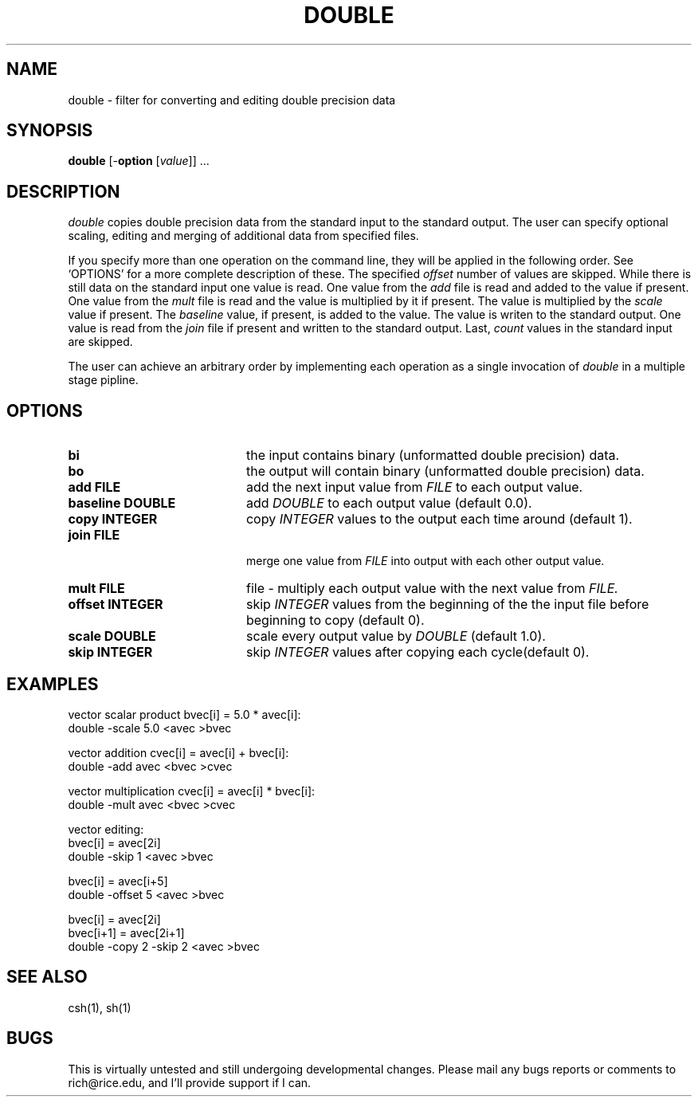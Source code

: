 .\" -*- nroff -*-
.TH DOUBLE 1  "22 February 1989"
.SH NAME
double \- filter for converting and editing double precision data
.SH SYNOPSIS
.B double
[\-\fBoption\fR [\fIvalue\fR]] ...
.SH DESCRIPTION
.IX double \- filter for converting, scaling and cutting double precision data
.I double
copies double precision data from the standard input to the standard output.
The user can specify optional scaling, editing and merging of additional data
from specified files.
.PP
If you specify more than one operation on the command line, they will be
applied in the following order.  See `OPTIONS' for a more complete description
of these.  The specified
.I offset
number of values are skipped.
While there is still data on the standard input one value is read.
One value from the
.I add
file is read and added to the value if present.
One value from the
.I mult
file is read and the value is multiplied by it if present.
The value is multiplied by the
.I scale
value if present.  The
.I baseline
value, if present, is added to the value.
The value is writen to the standard output.
One value is read from the
.I join
file if present and written to the standard output.
Last,
.I count
values in the standard input are skipped.
.PP
The user can achieve an arbitrary order by implementing each operation as
a single invocation of
.I double
in a multiple stage pipline.
.SH OPTIONS
.TP 20
.BI bi
the input contains binary (unformatted double precision) data.
.TP 
.BI bo
the output will contain binary (unformatted double precision) data.
.TP 
.BI "add FILE"
add the next input value from
.I FILE
to each output value.
.TP 
.BI "baseline DOUBLE"
add
.I  DOUBLE
to each output value (default 0.0).
.TP 
.BI "copy INTEGER"
copy 
.I INTEGER
values to the output each time around (default 1).
.TP 
.BI "join FILE"
 merge one value from
.I FILE
into output with each other output value.
.TP 
.BI "mult FILE"
file - multiply each output value with the next value from
.I FILE.
.TP 
.BI "offset INTEGER"
skip
.I  INTEGER
values from the beginning of the the input file before
beginning to copy (default 0).
.TP 
.BI "scale DOUBLE"
scale every output value by
.I  DOUBLE
(default 1.0).
.TP 
.BI "skip INTEGER"
skip
.I INTEGER
values after copying each cycle(default 0).
.SH EXAMPLES
.nf

      vector scalar product bvec[i] = 5.0 * avec[i]:
      double -scale 5.0 <avec >bvec

      vector addition cvec[i] = avec[i] + bvec[i]:
      double -add avec <bvec >cvec

      vector multiplication cvec[i] = avec[i] * bvec[i]:
      double -mult avec <bvec >cvec
      
      vector editing:
      bvec[i] = avec[2i]
      double -skip 1 <avec >bvec

      bvec[i] = avec[i+5]
      double -offset 5 <avec >bvec

      bvec[i] = avec[2i]
      bvec[i+1] = avec[2i+1]
      double -copy 2 -skip 2 <avec >bvec

.fi
.SH "SEE ALSO"
csh(1), sh(1)
.SH BUGS
This is virtually untested and still undergoing developmental changes.
Please mail any bugs reports or comments to rich@rice.edu, and I'll
provide support if I can.
